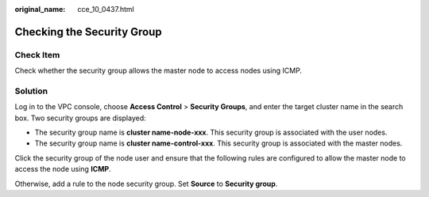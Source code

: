 :original_name: cce_10_0437.html

.. _cce_10_0437:

Checking the Security Group
===========================

Check Item
----------

Check whether the security group allows the master node to access nodes using ICMP.

Solution
--------

Log in to the VPC console, choose **Access Control** > **Security Groups**, and enter the target cluster name in the search box. Two security groups are displayed:

-  The security group name is **cluster name-node-xxx**. This security group is associated with the user nodes.
-  The security group name is **cluster name-control-xxx**. This security group is associated with the master nodes.

Click the security group of the node user and ensure that the following rules are configured to allow the master node to access the node using **ICMP**.

Otherwise, add a rule to the node security group. Set **Source** to **Security group**.
